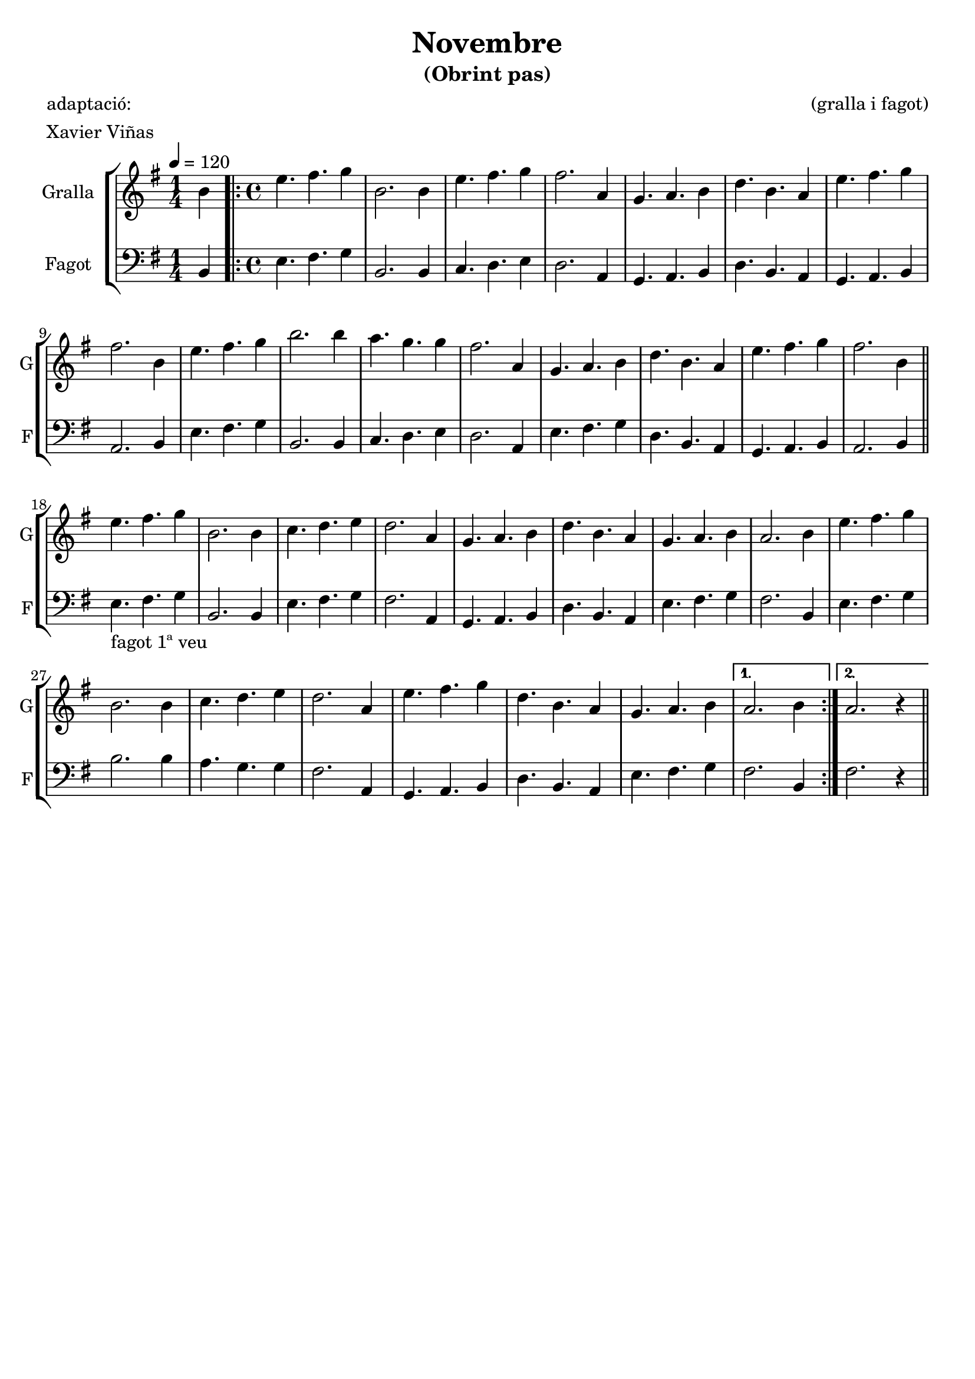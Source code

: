 \version "2.16.2"

\header {
  dedication=""
  title="Novembre"
  subtitle="(Obrint pas)"
  subsubtitle=""
  poet="adaptació:"
  meter="Xavier Viñas"
  piece=""
  composer="(gralla i fagot)"
  arranger=""
  opus=""
  instrument=""
  copyright=""
  tagline=""
}

liniaroAa =
\relative b'
{
  \tempo 4=120
  \clef treble
  \key g \major
  \time 1/4
  b4   |
  \time 4/4   \repeat volta 2 { e4. fis g4    |
  b,2. b4  |
  e4. fis g4  |
  %05
  fis2. a,4   |
  g4. a b4  |
  d4. b a4  |
  e'4. fis g4  |
  fis2. b,4  |
  %10
  e4. fis g4  |
  b2. b4  |
  a4. g g4  |
  fis2. a,4  |
  g4. a b4  |
  %15
  d4. b a4  |
  e'4. fis g4  |
  fis2. b,4  \bar "||"
  e4. fis g4  |
  b,2. b4  |
  %20
  c4. d e4  |
  d2. a4  |
  g4. a b4  |
  d4. b a4  |
  g4. a b4  |
  %25
  a2. b4  |
  e4. fis g4  |
  b,2. b4  |
  c4. d e4  |
  d2. a4  |
  %30
  e'4. fis g4  |
  d4. b a4  |
  g4. a b4 }
  \alternative { { a2. b4 }
  { a2. r4 } } \bar "||"
}

liniaroAb =
\relative b,
{
  \tempo 4=120
  \clef bass
  \key g \major
  \time 1/4
  b4  |
  \time 4/4   \repeat volta 2 { e4. fis g4  |
  b,2. b4  |
  c4. d e4  |
  %05
  d2. a4  |
  g4. a b4  |
  d4. b a4  |
  g4. a b4  |
  a2. b4  |
  %10
  e4. fis g4  |
  b,2. b4  |
  c4. d e4  |
  d2. a4  |
  e'4. fis g4  |
  %15
  d4. b a4  |
  g4. a b4  |
  a2. b4  \bar "||"
  e4. _"fagot 1ª veu" fis g4  |
  b,2. b4  |
  %20
  e4. fis g4  |
  fis2. a,4  |
  g4. a b4  |
  d4. b a4  |
  e'4. fis g4  |
  %25
  fis2. b,4  |
  e4. fis g4  |
  b2. b4  |
  a4. g g4  |
  fis2. a,4  |
  %30
  g4. a b4  |
  d4. b a4  |
  e'4. fis g4 }
  \alternative { { fis2. b,4 }
  { fis'2. r4 } } \bar "||"
}

\bookpart {
  \score {
    \new StaffGroup {
      \override Score.RehearsalMark.self-alignment-X = #LEFT
      <<
        \new Staff \with {instrumentName = #"Gralla" shortInstrumentName = #"G"} \liniaroAa
        \new Staff \with {instrumentName = #"Fagot" shortInstrumentName = #"F"} \liniaroAb
      >>
    }
    \layout {}
  }
  \score { \unfoldRepeats
    \new StaffGroup {
      \override Score.RehearsalMark.self-alignment-X = #LEFT
      <<
        \new Staff \with {instrumentName = #"Gralla" shortInstrumentName = #"G"} \liniaroAa
        \new Staff \with {instrumentName = #"Fagot" shortInstrumentName = #"F"} \liniaroAb
      >>
    }
    \midi {}
  }
}

\bookpart {
  \header {instrument="Gralla"}
  \score {
    \new StaffGroup {
      \override Score.RehearsalMark.self-alignment-X = #LEFT
      <<
        \new Staff \liniaroAa
      >>
    }
    \layout {}
  }
  \score { \unfoldRepeats
    \new StaffGroup {
      \override Score.RehearsalMark.self-alignment-X = #LEFT
      <<
        \new Staff \liniaroAa
      >>
    }
    \midi {}
  }
}

\bookpart {
  \header {instrument="Fagot"}
  \score {
    \new StaffGroup {
      \override Score.RehearsalMark.self-alignment-X = #LEFT
      <<
        \new Staff \liniaroAb
      >>
    }
    \layout {}
  }
  \score { \unfoldRepeats
    \new StaffGroup {
      \override Score.RehearsalMark.self-alignment-X = #LEFT
      <<
        \new Staff \liniaroAb
      >>
    }
    \midi {}
  }
}

